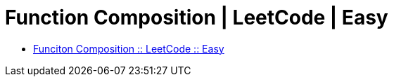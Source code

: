 = Function Composition | LeetCode | Easy
:page-tags: function compose composition functional-programming javascript
:toc: left

* link:https://leetcode.com/problems/function-composition/[Funciton Composition :: LeetCode :: Easy^]

